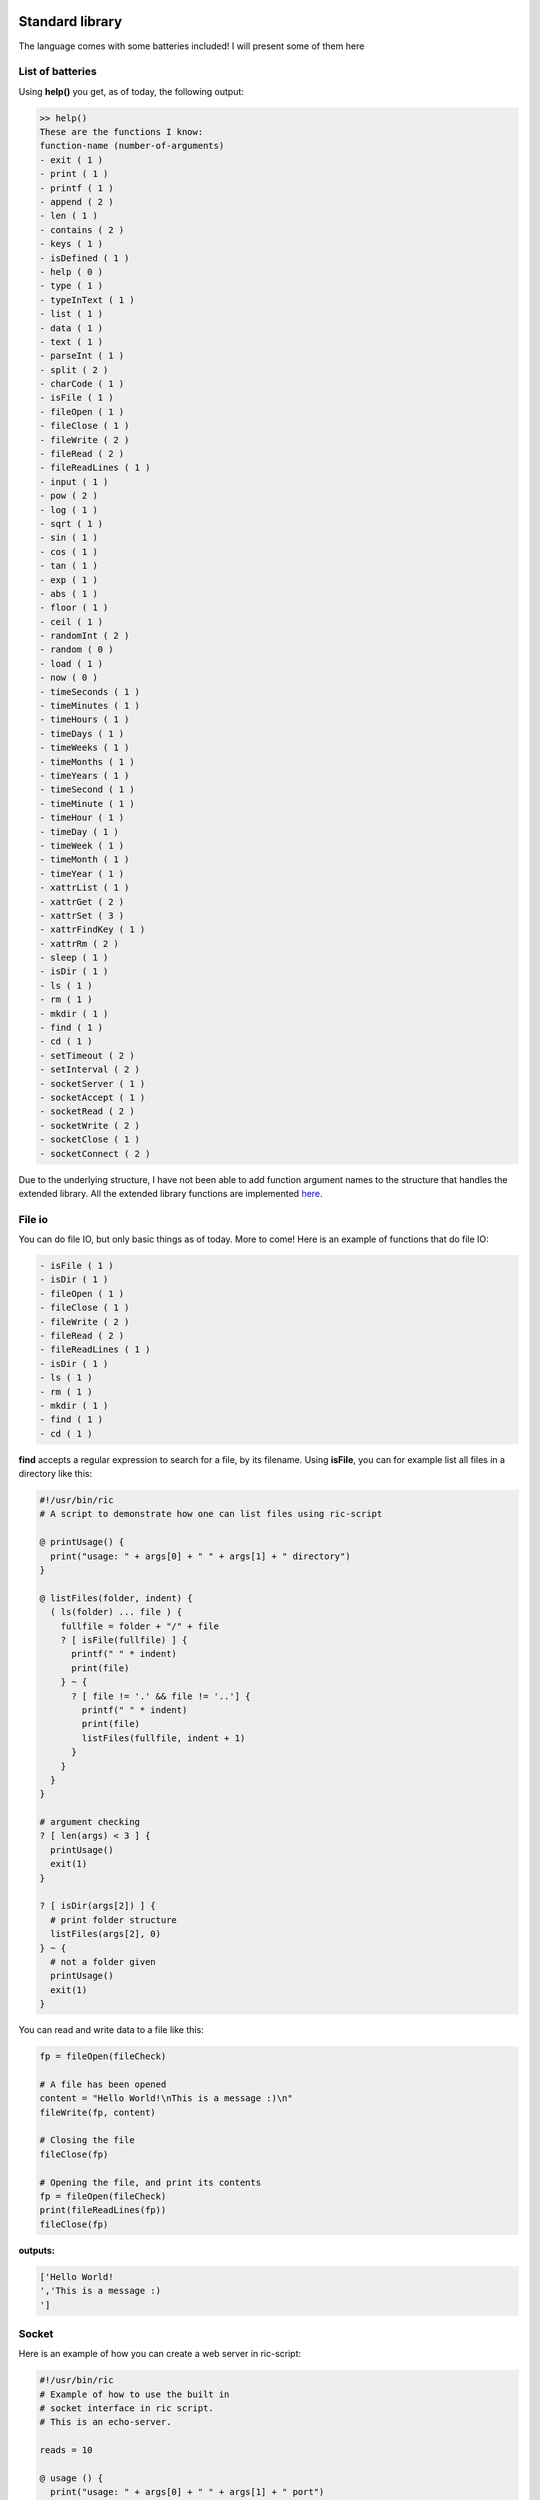 .. image:: images/icon_small.png
   :width: 30px
   :height: 30px
   :scale: 50 %
   :align: right

Standard library
================

The language comes with some batteries included!
I will present some of them here

List of batteries
~~~~~~~~~~~~~~~~~

Using **help()** you get, as of today, the following output:

.. code-block::

	>> help()
	These are the functions I know:
	function-name (number-of-arguments)
	- exit ( 1 )
	- print ( 1 )
	- printf ( 1 )
	- append ( 2 )
	- len ( 1 )
	- contains ( 2 )
	- keys ( 1 )
	- isDefined ( 1 )
	- help ( 0 )
	- type ( 1 )
	- typeInText ( 1 )
	- list ( 1 )
	- data ( 1 )
	- text ( 1 )
	- parseInt ( 1 )
	- split ( 2 )
	- charCode ( 1 )
	- isFile ( 1 )
	- fileOpen ( 1 )
	- fileClose ( 1 )
	- fileWrite ( 2 )
	- fileRead ( 2 )
	- fileReadLines ( 1 )
	- input ( 1 )
	- pow ( 2 )
	- log ( 1 )
	- sqrt ( 1 )
	- sin ( 1 )
	- cos ( 1 )
	- tan ( 1 )
	- exp ( 1 )
	- abs ( 1 )
	- floor ( 1 )
	- ceil ( 1 )
	- randomInt ( 2 )
	- random ( 0 )
	- load ( 1 )
	- now ( 0 )
	- timeSeconds ( 1 )
	- timeMinutes ( 1 )
	- timeHours ( 1 )
	- timeDays ( 1 )
	- timeWeeks ( 1 )
	- timeMonths ( 1 )
	- timeYears ( 1 )
	- timeSecond ( 1 )
	- timeMinute ( 1 )
	- timeHour ( 1 )
	- timeDay ( 1 )
	- timeWeek ( 1 )
	- timeMonth ( 1 )
	- timeYear ( 1 )
	- xattrList ( 1 )
	- xattrGet ( 2 )
	- xattrSet ( 3 )
	- xattrFindKey ( 1 )
	- xattrRm ( 2 )
	- sleep ( 1 )
	- isDir ( 1 )
	- ls ( 1 )
	- rm ( 1 )
	- mkdir ( 1 )
	- find ( 1 )
	- cd ( 1 )
	- setTimeout ( 2 )
	- setInterval ( 2 )
	- socketServer ( 1 )
	- socketAccept ( 1 )
	- socketRead ( 2 )
	- socketWrite ( 2 )
	- socketClose ( 1 )
	- socketConnect ( 2 )

Due to the underlying structure, I have not been able to add function argument
names to the structure that handles the extended library.
All the extended library functions are implemented `here <https://github.com/Ricardicus/ric-script/tree/master/src/library>`_.

File io
~~~~~~~

You can do file IO, but only basic things as of today. More to come!
Here is an example of functions that do file IO:

.. code-block:: javascript

	- isFile ( 1 )
	- isDir ( 1 )
	- fileOpen ( 1 )
	- fileClose ( 1 )
	- fileWrite ( 2 )
	- fileRead ( 2 )
	- fileReadLines ( 1 )
	- isDir ( 1 )
	- ls ( 1 )
	- rm ( 1 )
	- mkdir ( 1 )
	- find ( 1 )
	- cd ( 1 )

**find** accepts a regular expression to search for a file, by its filename.
Using **isFile**, you can for example list all files in a directory like
this:

.. code-block:: javascript

	#!/usr/bin/ric
	# A script to demonstrate how one can list files using ric-script

	@ printUsage() {
	  print("usage: " + args[0] + " " + args[1] + " directory")
	}

	@ listFiles(folder, indent) {
	  ( ls(folder) ... file ) {
	    fullfile = folder + "/" + file
	    ? [ isFile(fullfile) ] {
	      printf(" " * indent)
	      print(file)
	    } ~ {
	      ? [ file != '.' && file != '..'] {
	        printf(" " * indent)
	        print(file)
	        listFiles(fullfile, indent + 1)
	      }
	    }
	  }
	}

	# argument checking
	? [ len(args) < 3 ] {
	  printUsage()
	  exit(1)
	}

	? [ isDir(args[2]) ] {
	  # print folder structure
	  listFiles(args[2], 0)
	} ~ {
	  # not a folder given
	  printUsage()
	  exit(1)
	}

You can read and write data to a file like this:

.. code-block:: javascript

	fp = fileOpen(fileCheck)

	# A file has been opened
	content = "Hello World!\nThis is a message :)\n"
	fileWrite(fp, content)
	
	# Closing the file
	fileClose(fp)
	
	# Opening the file, and print its contents
	fp = fileOpen(fileCheck)
	print(fileReadLines(fp))
	fileClose(fp)

**outputs:**

.. code-block:: bash

	['Hello World!
	','This is a message :)
	']

Socket
~~~~~~

Here is an example of how you can create a web server in ric-script:

.. code-block:: bash

	#!/usr/bin/ric
	# Example of how to use the built in
	# socket interface in ric script.
	# This is an echo-server.

	reads = 10

	@ usage () {
	  print("usage: " + args[0] + " " + args[1] + " port")
	  exit(1) 
	}

	? [ len(args) < 3 ] {
	  usage()
	}

	s = socketServer(args[2])
	? [ s < 0 ] {
	  print("Failed to create the socket, sorry..")
	  exit(1)
	}

	i = 0
	. [ i < reads ] {
	  t = socketAccept(s)
	  ? [ t > 0 ] {
	    in = socketRead(t, 50)
	    print("read " + len(in) + " bytes: " + in)
	    socketWrite(t, in)
	    socketClose(t)
	  }
	  i = i + 1
	  @
	}

	socketClose(s)

Here is an example of how you can create a client in ric-script:

.. code-block:: bash

	#!/usr/bin/ric
	# Example of how to use the built in
	# socket interface in ric script.
	# This is a client program.

	sends = 10

	@ usage () {
	  print("usage: " + args[0] + " " + args[1] + " host port content-to-write")
	  exit(1) 
	}

	? [ len(args) < 5 ] {
	  usage()
	}

	i = 0
	. [ i < sends ] {
	  print("Opening connection to host: " + args[2] + ":" + args[3])
	  s = socketConnect(args[2], args[3])
	  ? [ s < 0 ] {
	    print("Failed to create the socket, sorry.. error code: " + s)
	    exit(1)
	  }

	  t = socketWrite(s, args[4])
	  ? [ t > 0 ] {
	    in = socketRead(s, 50)
	    print("read " + len(in) + " bytes: " + in)
	  } ~ {
	    print("Failed to write to host...")
	  }
	  socketClose(s)
	  sleep(1)
	  i = i + i
	  @
	}

Math
~~~~

You got some math functions at hand and they accept both integers and doubles.


.. code-block:: bash

	- pow ( 2 )
	- log ( 1 )
	- sqrt ( 1 )
	- sin ( 1 )
	- cos ( 1 )
	- tan ( 1 )
	- exp ( 1 )
	- abs ( 1 )
	- floor ( 1 )
	- ceil ( 1 )

Extended File Attributes (xattr)
~~~~~~~~~~~~~~~~~~~~~~~~~~~~~~~~

On POSIX systems, let's say not Windows, you can get and set extended file attributes.

.. code-block:: bash

	- xattrList ( 1 )
	- xattrGet ( 2 )
	- xattrSet ( 3 )
	- xattrFindKey ( 1 )
	- xattrRm ( 2 )

**xattrFindKey** accepts a regular expression of a x-attribute key, and finds
a file that has that key.

Here is an example of how to set, get and list x-attributes in ric-script:

.. code-block:: javascript

	file = "requirements.txt"
	s = xattrList(file)
	print("xattr's of '" + file + "':")
	print(s)

	print("Setting some xattributes")

	xattrSet(file, "user.owner", "Rickard")
	xattrSet(file, "user.master", "Rickard of course")

	print("xattr's of '" + file + "' and values:")
	s = xattrList(file)
	i = 0
	. [ i < len(s) ] {
	  val = xattrGet(file, s[i])
	  print("    - '" + s[i] + "': '" + val + "'")
	  i = i + 1
	  @
	}

	print("Searching for user.* keyed files")
	s = xattrFindKey("user\.*")
	i = 0
	. [ i < len(s) ] {
	  print(s[i])
	  i = i + 1
	  @
	}

	print("Removing xattributes I just set")
	s = xattrList(file)
	i = 0
	. [ i < len(s) ] {
	  xattrRm(file, s[i])
	  i = i + 1
	  @
	}

	s = xattrList(file)
	print("xattr's of '" + file + "':")
	print(s)

**outputs**:

.. code-block:: bash

	xattr's of 'requirements.txt':
	[]
	Setting some xattributes
	xattr's of 'requirements.txt' and values:
	    - 'user.owner': 'Rickard'
	    - 'user.master': 'Rickard of course'
	Searching for user.* keyed files
	./requirements.txt
	Removing xattributes I just set
	xattr's of 'requirements.txt':
	[]

This was at least what I got on my system. Who knows what x-attrs you have on yours :)

Time
~~~~

I have added support for handling time-values.
The main point of entry is **now**:


.. code-block:: bash

	- now ( 0 )
	- timeSeconds ( 1 )
	- timeMinutes ( 1 )
	- timeHours ( 1 )
	- timeDays ( 1 )
	- timeWeeks ( 1 )
	- timeMonths ( 1 )
	- timeYears ( 1 )
	- timeSecond ( 1 )
	- timeMinute ( 1 )
	- timeHour ( 1 )
	- timeDay ( 1 )
	- timeWeek ( 1 )
	- timeMonth ( 1 )
	- timeYear ( 1 )

The functions are made to extract values from a given moment.
I have not done so much work in this area, it would be nice
with a function that creates a 'date-time' object based on input.
Feel free to contribute!

Threads
~~~~~~~

Inspired by Javascript, you can create new contexts with the functions


.. code-block:: bash

	- setTimeout ( 2 )
	- setInterval ( 2 )
	- sleep ( 1 )

Here is an example of how they can be used, for demonstration:

.. code-block:: javascript

	#!/usr/bin/ric
	# This program shows how you can create
	# different types of thread contexts in
	# ricscript. It is inspired by Javascript.
	# You can do function calls by timeouts
	# over intervals.
	# The interval thread stops if the function
	# returns a non-zero value.
	a = 1

	@ iterate () {
	  ? [ a > 10 ] {
	    -> 1
	  }
	  a = a + 1
	}

	@ end () {
	  print("Hi, the shared variable now holds value: " + a)
	}

	print("Hi I am gonna start some threads...")
	print("I have set a variable, named 'a', to: " + a)
	print("In 10 seconds, I will read its value again.")
	print("By the time, a thread running with an interval")
	print("will increment this variables value with each iteration.")
	print("Let's begin...")

	setTimeout(end, 10)
	setInterval(iterate, 1)

	print("I have now launched the threads!")
	print("They are running in a separate context.")
	print("I will return with an update...")
	print("...")

**outputs**

.. code-block:: bash

	Hi I am gonna start some threads...
	I have set a variable, named 'a', to: 1
	In 10 seconds, I will read its value again.
	By the time, a thread running with an interval
	will increment this variables value with each iteration.
	Let's begin...
	I have now launched the threads!
	They are running in a separate context.
	I will return with an update...
	...
	Hi, the shared variable now holds value: 10

